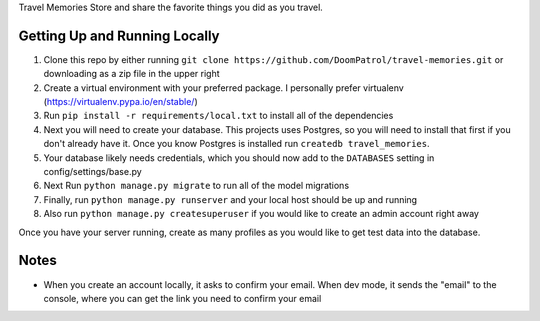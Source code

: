 Travel Memories
Store and share the favorite things you did as you travel.

.. image:: https://i.imgur.com/P3GEXSC.png

Getting Up and Running Locally
=============

1. Clone this repo by either running ``git clone https://github.com/DoomPatrol/travel-memories.git`` or downloading as a zip file in the upper right
2. Create a virtual environment with your preferred package. I personally prefer virtualenv (https://virtualenv.pypa.io/en/stable/)
3. Run ``pip install -r requirements/local.txt`` to install all of the dependencies
4. Next you will need to create your database. This projects uses Postgres, so you will need to install that first if you don't already have it. Once you know Postgres is installed run ``createdb travel_memories``. 
5. Your database likely needs credentials, which you should now add to the ``DATABASES`` setting in config/settings/base.py
6. Next Run ``python manage.py migrate`` to run all of the model migrations
7. Finally, run ``python manage.py runserver`` and your local host should be up and running
8. Also run ``python manage.py createsuperuser`` if you would like to create an admin account right away

Once you have your server running, create as many profiles as you would like to get test data into the database.

Notes
=====

- When you create an account locally, it asks to confirm your email. When dev mode, it sends the "email" to the console, where you can get the link you need to confirm your email
